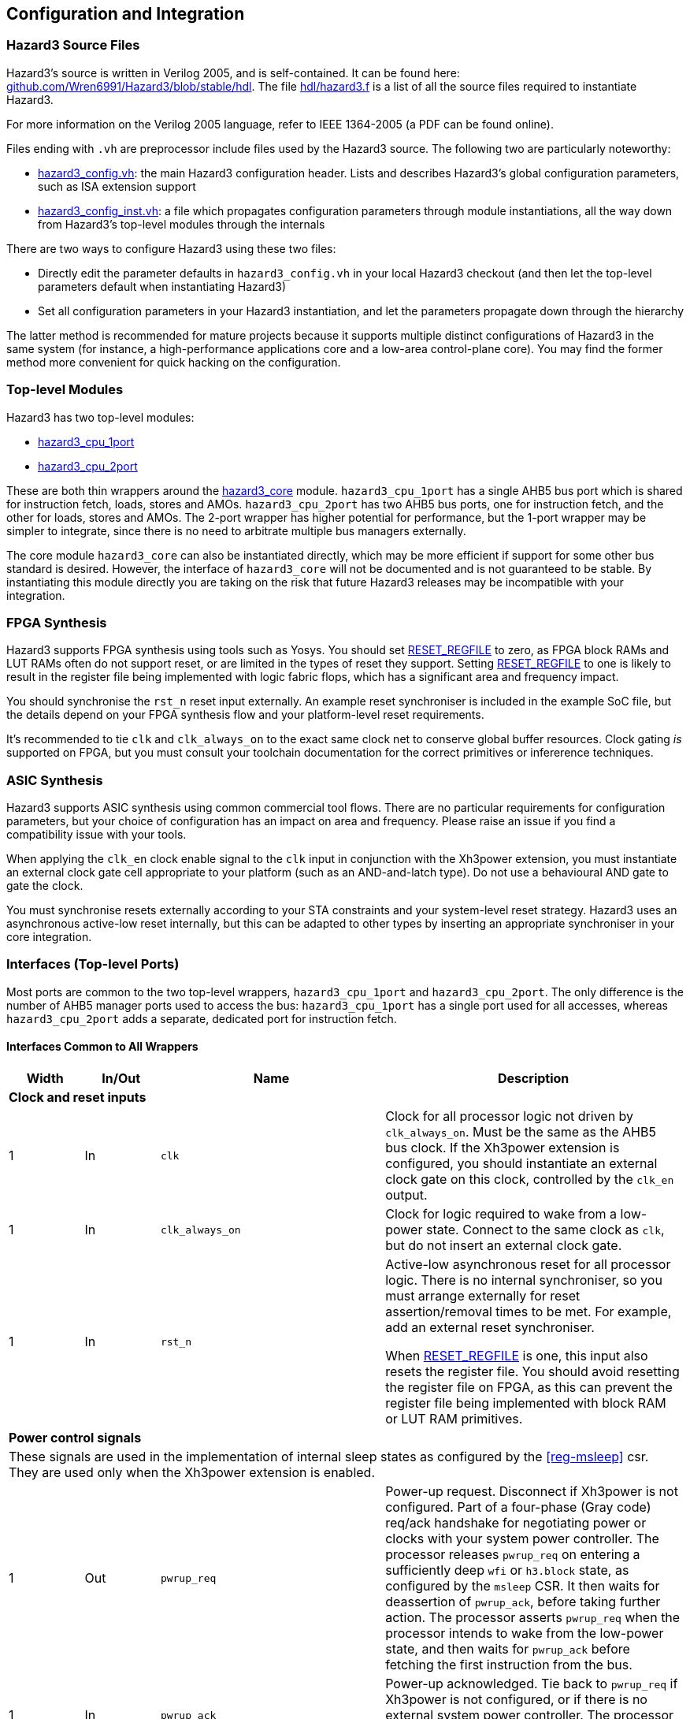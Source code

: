 == Configuration and Integration

=== Hazard3 Source Files

Hazard3's source is written in Verilog 2005, and is self-contained. It can be found here: https://github.com/Wren6991/Hazard3/tree/master/hdl[github.com/Wren6991/Hazard3/blob/stable/hdl]. The file https://github.com/Wren6991/Hazard3/blob/stable/hdl/hazard3.f[hdl/hazard3.f] is a list of all the source files required to instantiate Hazard3.

For more information on the Verilog 2005 language, refer to IEEE 1364-2005 (a PDF can be found online).

Files ending with `.vh` are preprocessor include files used by the Hazard3 source. The following two are particularly noteworthy:

* https://github.com/Wren6991/Hazard3/blob/stable/hdl/hazard3_config.vh[hazard3_config.vh]: the main Hazard3 configuration header. Lists and describes Hazard3's global configuration parameters, such as ISA extension support
* https://github.com/Wren6991/Hazard3/blob/stable/hdl/hazard3_config_inst.vh[hazard3_config_inst.vh]: a file which propagates configuration parameters through module instantiations, all the way down from Hazard3's top-level modules through the internals

There are two ways to configure Hazard3 using these two files:

* Directly edit the parameter defaults in `hazard3_config.vh` in your local Hazard3 checkout (and then let the top-level parameters default when instantiating Hazard3)
* Set all configuration parameters in your Hazard3 instantiation, and let the parameters propagate down through the hierarchy

The latter method is recommended for mature projects because it supports multiple distinct configurations of Hazard3 in the same system (for instance, a high-performance applications core and a low-area control-plane core). You may find the former method more convenient for quick hacking on the configuration.

=== Top-level Modules

Hazard3 has two top-level modules:

* https://github.com/Wren6991/Hazard3/blob/stable/hdl/hazard3_cpu_1port.v[hazard3_cpu_1port]
* https://github.com/Wren6991/Hazard3/blob/stable/hdl/hazard3_cpu_2port.v[hazard3_cpu_2port]

These are both thin wrappers around the https://github.com/Wren6991/Hazard3/blob/stable/hdl/hazard3_core.v[hazard3_core] module. `hazard3_cpu_1port` has a single AHB5 bus port which is shared for instruction fetch, loads, stores and AMOs. `hazard3_cpu_2port` has two AHB5 bus ports, one for instruction fetch, and the other for loads, stores and AMOs. The 2-port wrapper has higher potential for performance, but the 1-port wrapper may be simpler to integrate, since there is no need to arbitrate multiple bus managers externally.

The core module `hazard3_core` can also be instantiated directly, which may be more efficient if support for some other bus standard is desired. However, the interface of `hazard3_core` will not be documented and is not guaranteed to be stable. By instantiating this module directly you are taking on the risk that future Hazard3 releases may be incompatible with your integration.

=== FPGA Synthesis

Hazard3 supports FPGA synthesis using tools such as Yosys. You should set <<param-RESET_REGFILE>> to zero, as FPGA block RAMs and LUT RAMs often do not support reset, or are limited in the types of reset they support. Setting <<param-RESET_REGFILE>> to one is likely to result in the register file being implemented with logic fabric flops, which has a significant area and frequency impact.

You should synchronise the `rst_n` reset input externally. An example reset synchroniser is included in the example SoC file, but the details depend on your FPGA synthesis flow and your platform-level reset requirements.

It's recommended to tie `clk` and `clk_always_on` to the exact same clock net to conserve global buffer resources. Clock gating _is_ supported on FPGA, but you must consult your toolchain documentation for the correct primitives or infererence techniques.

=== ASIC Synthesis

Hazard3 supports ASIC synthesis using common commercial tool flows. There are no particular requirements for configuration parameters, but your choice of configuration has an impact on area and frequency. Please raise an issue if you find a compatibility issue with your tools.

When applying the `clk_en` clock enable signal to the `clk` input in conjunction with the Xh3power extension, you must instantiate an external clock gate cell appropriate to your platform (such as an AND-and-latch type). Do not use a behavioural AND gate to gate the clock.

You must synchronise resets externally according to your STA constraints and your system-level reset strategy. Hazard3 uses an asynchronous active-low reset internally, but this can be adapted to other types by inserting an appropriate synchroniser in your core integration.

=== Interfaces (Top-level Ports)

Most ports are common to the two top-level wrappers, `hazard3_cpu_1port` and `hazard3_cpu_2port`. The only difference is the number of AHB5 manager ports used to access the bus: `hazard3_cpu_1port` has a single port used for all accesses, whereas `hazard3_cpu_2port` adds a separate, dedicated port for instruction fetch.

==== Interfaces Common to All Wrappers

[options="header",cols="1,1,3,4"]
|===
| Width | In/Out | Name | Description
4+| **Clock and reset inputs**
| 1          | In  | `clk`                        | Clock for all processor logic not driven by `clk_always_on`. Must be the same as the AHB5 bus clock. If the Xh3power extension is configured, you should instantiate an external clock gate on this clock, controlled by the `clk_en` output.
| 1          | In  | `clk_always_on`              | Clock for logic required to wake from a low-power state. Connect to the same clock as `clk`, but do not insert an external clock gate.
| 1          | In  | `rst_n`                      | Active-low asynchronous reset for all processor logic. There is no internal synchroniser, so you must arrange externally for reset assertion/removal times to be met. For example, add an external reset synchroniser.

When <<param-RESET_REGFILE>> is one, this input also resets the register file. You should avoid resetting the register file on FPGA, as this can prevent the register file being implemented with block RAM or LUT RAM primitives.
4+| **Power control signals**
4+| These signals are used in the implementation of internal sleep states as configured by the <<reg-msleep>> csr. They are used only when the Xh3power extension is enabled.
| 1          | Out | `pwrup_req`                  | Power-up request. Disconnect if Xh3power is not configured. Part of a four-phase (Gray code) req/ack handshake for negotiating power or clocks with your system power controller. The processor releases `pwrup_req` on entering a sufficiently deep `wfi` or `h3.block` state, as configured by the `msleep` CSR. It then waits for deassertion of `pwrup_ack`, before taking further action. The processor asserts `pwrup_req` when the processor intends to wake from the low-power state, and then waits for `pwrup_ack` before fetching the first instruction from the bus.
| 1          | In  | `pwrup_ack`                  | Power-up acknowledged. Tie back to `pwrup_req` if Xh3power is not configured, or if there is no external system power controller. The processor does not access the bus when either `pwrup_req` or `pwrup_ack` is low.
| 1          | Out | `clk_en`                     | Control output for an external top-level clock gate on `clk`. Active-high enable. Hazard3 tolerates up to one cycle of delay between the assertion of `clk_en` and the resulting clock pulse on `clk`.
| 1          | Out | `unblock_out`                | Pulses high when an `h3.unblock` instruction executes. Disconnect if Xh3power is not configured.
| 1          | In  | `unblock_in`                 | A high input pulse will release a blocked `h3.block` instruction, or cause the next `h3.block` instruction to immediately fall through.
4+| **Debug Module controls**
4+| All Debug Module signals should be connected to the signal with the matching name on the Hazard3 Debug Module implementation.
| 1          | In  | `dbg_req_halt`               | Debugger halt request. Tie low if debug support is not configured.
| 1          | In  | `dbg_req_halt_on_reset`      | Debugger halt-on-reset request. Tie low if debug support is not configured.
| 1          | In  | `dbg_req_resume`             | Debugger resume request. Tie low if debug support is not configured.
| 1          | Out | `dbg_halted`                 | Debug halted status. Asserts when the processor is halted in Debug mode. Disconnect if debug support is not configured.
| 1          | Out | `dbg_running`                | Debug halted status. Asserts when the processor is not halted and not transitioning between halted/running states. Disconnect if debug support is not configured.
| 32         | In  | `dbg_data0_rdata`            | Read data bus for mapping Debug Module `dmdata0` register as a CSR. Tie to zeroes if debug support is not configured.
| 32         | Out | `dbg_data0_wdata`            | Write data bus for mapping Debug Module `dmdata0` register as a CSR. Disconnect if debug support is not configured.
| 1          | Out | `dbg_data0_wen`              | Write data strobe for mapping Debug Module `dmdata0` register as a CSR. Disconnect if debug support is not configured.
| 32         | In  | `dbg_instr_data`             | Instruction injection interface. Tie to zeroes if debug support is not configured.
| 1          | In  | `dbg_instr_data_vld`         | Instruction injection interface. Tie low if debug support is not configured.
| 1          | Out | `dbg_instr_data_rdy`         | Instruction injection interface. Disconnect if debug support is not configured.
| 1          | Out | `dbg_instr_caught_exception` | Exception caught during Program Buffer excecution. Disconnect if debug support is not configured.
| 1          | Out | `dbg_instr_caught_ebreak`    | Breakpoint instruction caught during Program Buffer execution. Disconnect if debug support is not configured.
4+| **Shared System Bus Access**
4+| This subordinate bus port allows the standard System Bus Access (SBA) feature of the Debug Module to share bus access with the core. Alternatively, use the standalone `hazard3_sbus_to_ahb` adapter to provide dedicated SBA access to the system bus.
| 32         | In  | `dbg_sbus_addr`              | Address for System Bus Access arbitrated with this core's load/store access. Tie to zeroes if this feature is not used.
| 1          | In  | `dbg_sbus_write`             | Write/not-Read flag for System Bus Access arbitrated with this core's load/store access. Tie low if this feature is not used.
| 2          | In  | `dbg_sbus_size`              | Transfer size (0/1/2 = byte/halfword/word) for System Bus Access arbitrated with this core's load/store access. Tie low if this feature is not used.
| 1          | In  | `dbg_sbus_vld`               | Transfer enable signal for System Bus Access arbitrated with this core's load/store access. Tie low if this feature is not used.
| 1          | Out | `dbg_sbus_rdy`               | Transfer stall signal for System Bus Access arbitrated with this core's load/store access. Disconnect if this feature is not used.
| 1          | Out | `dbg_sbus_err`               | Bus fault signal for System Bus Access arbitrated with this core's load/store access. Disconnect if this feature is not used.
| 32         | In  | `dbg_sbus_wdata`             | Write data bus for System Bus Access arbitrated with this core's load/store access. Tie to zeroes if this feature is not used.
| 32         | Out | `dbg_sbus_rdata`             | Read data bus for System Bus Access arbitrated with this core's load/store access. Disconnect if this feature is not used.
4+| **Interrupt requests**
| `NUM_IRQS` | In  | `irq`                        | If Xh3irq is not configured, this is the RISC-V external interrupt line (`mip.meip`) which you should connect to an external interrupt controller such as a standard RISC-V PLIC. If Xh3irq is configured, this is a vector of level-sensitive active-high system interrupt requests, which the core's internal interrupt controller can route through the `mip.meip` vector. Tie low if unused.
| 1          | In  | `soft_irq`                   | This is the standard RISC-V software interrupt signal, `mip.msip`. It should be connected to a register accessible to M-mode software on your system bus. Tie low if unused.
| 1          | In  | `timer_irq`                  | This is the standard RISC-V timer interrupt signal, `mip.mtip`. It should be connected to a standard RISC-V platform timer peripheral (`mtime`/`mtimecmp`) accessible to M-mode software on your system bus. Tie low if unused.
|===

==== Interfaces for 1-port AHB5 CPU

This wrapper (`hazard3_cpu_1port`) adds a single standard AHB5 manager port. See the AMBA 5 AHB specification from Arm for definitions of these signals in the context of the bus protocol.

[options="header",cols="1,1,2,5"]
|===
| Width | In/Out | Name | Description
| 32 | Out | `haddr`      | Address output. AHB is always byte-addressed. Hazard3 always issues naturally-aligned accesses.
| 1  | Out | `hwrite`     | Driven high for a write transfer, low for a read transfer.
| 2  | Out | `htrans`     | Driven to `0` (`IDLE`) to indicate no transfer in the current address phase, and `2` (NSEQ) to indicate there is a transfer. Other types are not used.
| 3  | Out | `hsize`      | Driven to `0`, `1` or `2` to indicate byte, halfword or word sized transfers respectively. Other sizes are not used.
| 3  | Out | `hburst`     | Tied off to `0` (`SINGLE`). Hazard3 does not issue bursts.
| 4  | Out | `hprot`      | Bits `3:2` are always `0` to indicate nonbufferable and noncacheable access.

Bit `1` (privileged) is `0` for U-mode access, and `1` for M-mode and Debug-mode access.

Bit `0` is `0` for instruction fetch and `1` for data access (load/store or SBA).
| 1  | Out | `hmastlock`  | Hazard3 does not use legacy bus locking, so this bit is tied to 0.
| 8  | Out | `hmaster`    | 8-bit manager ID. A value of `0x00` indicates access from the core (including Debug mode access via the Program Buffer), and `0x01` indicates an SBA access. (Non-SBA Debug mode load/store access can be detected by checking the `dbg_halted` status.)
| 1  | Out | `hexcl`      | Asserts high to indicate the current transfer is an Exclusive read/write as part of a read-modify-write sequence. This can be disconnected if you have not configured the A extension, or if you do not require global exclusive monitoring (for example in a single-core deployment).
| 1  | In  | `hready`     | Negative stall signal. Assert low to indicate the current data phase continues on the next cycle.
| 1  | In  | `hresp`      | Bus error signal. You _must_ generate the complete two-phase AHB response as per the AHB5 specification.
| 1  | In  | `hexokay`    | Exclusive transfer success. Hazard3 always queries the global monitor, so tie this input *high* if you do not implement global exclusive monitoring (for example in a single-core deployment). Similarly, ensure your global monitor returns a successful status for non-shared memory regions such as tightly-coupled memories.
| 32 | Out | `hwdata`     | Write data bus. The LSB of the bus is always aligned to a 4-byte boundary. Hazard3 drives the correct byte lanes depending on the transfer size and bits `1:0` of the address. Remaining byte lanes have undefined contents.
| 32 | In  | `hrdata`     | Read data bus. The LSB of the bus is always aligned to a 4-byte boundary, so ensure you drive the correct byte lanes for narrow transfers.
|===

==== Interfaces for 2-port AHB5 CPU

This wrapper (`hazard3_cpu_2port`) adds two standard AHB5 manager ports, with signals prefixed `i_` for instruction and `d_` for data. See the AMBA 5 AHB specification from Arm for definitions of these signals in the context of the bus protocol.

The I port only generates word-aligned word-sized read accesses. It does not use AHB5 exclusives.

When shared System Bus Access (SBA) is used, the SBA bus accesses are routed through the D port.

[options="header",cols="1,1,2,5"]
|===
4+| **Port I (Instruction)**
| Width | In/Out | Name | Description
| 32 | Out | `i_haddr`      | Address output. AHB is always byte-addressed. This port always issues word-aligned accesses (address bits `1:0` are zero).
| 1  | Out | `i_hwrite`     | Always driven low for to indicate a read transfer.
| 2  | Out | `i_htrans`     | Driven to `0` (`IDLE`) to indicate no transfer in the current address phase, and `2` (NSEQ) to indicate there is a transfer. Other types are not used.
| 3  | Out | `i_hsize`      | Always driven to `2` to indicate a word-sized transfer. Other sizes are not used.
| 3  | Out | `i_hburst`     | Tied off to `0` (`SINGLE`). Hazard3 does not issue bursts.
| 4  | Out | `i_hprot`      | Bits `3:2` are always `0` to indicate nonbufferable and noncacheable access.

Bit `1` (privileged) is `0` for U-mode access, and `1` for M-mode and Debug-mode access.

Bit `0` is tied to `0` to indicate instruction fetch.
| 1  | Out | `i_hmastlock`  | Hazard3 does not use legacy bus locking, so this bit is tied to 0.
| 8  | Out | `i_hmaster`    | 8-bit manager ID. Tied to `0x00`.
| 1  | In  | `i_hready`     | Negative stall signal. Assert low to indicate the current data phase continues on the next cycle.
| 1  | In  | `i_hresp`      | Bus error signal. You *must* generate the complete two-phase AHB response as per the AHB5 specification.
| 32 | Out | `i_hwdata`     | Write data bus. Tied to all-zeroes as this port is read-only.
| 32 | In  | `i_hrdata`     | Read data bus. Valid on cycles where `i_hready` is high during non-`IDLE` data phases.
4+| **Port D (Data)**
| 32 | Out | `d_haddr`      | Address output. AHB is always byte-addressed. Hazard3 always issues naturally-aligned accesses.
| 1  | Out | `d_hwrite`     | Driven high for a write transfer, low for a read transfer.
| 2  | Out | `d_htrans`     | Driven to `0` (`IDLE`) to indicate no transfer in the current address phase, and `2` (NSEQ) to indicate there is a transfer. Other types are not used.
| 3  | Out | `d_hsize`      | Driven to `0`, `1` or `2` to indicate byte, halfword or word sized transfers respectively. Other sizes are not used.
| 3  | Out | `d_hburst`     | Tied off to `0` (`SINGLE`). Hazard3 does not issue bursts.
| 4  | Out | `d_hprot`      | Bits `3:2` are always `0` to indicate nonbufferable and noncacheable access.

Bit `1` (privileged) is `0` for U-mode access, and `1` for M-mode access.

Bit `0` is tied to `1` to indicate data access (load/store or SBA).
| 1  | Out | `d_hmastlock`  | Hazard3 does not use legacy bus locking, so this bit is tied to 0.
| 8  | Out | `d_hmaster`    | 8-bit manager ID. A value of `0x00` indicates access from the core (including Debug mode access via the Program Buffer), and `0x01` indicates an SBA access. (Non-SBA Debug mode load/store access can be detected by checking the `dbg_halted` status.)
| 1  | Out | `d_hexcl`      | Asserts high to indicate the current transfer is an Exclusive read/write as part of a read-modify-write sequence. This can be disconnected if you have not configured the A extension, or if you do not require global exclusive monitoring (for example in a single-core deployment).
| 1  | In  | `d_hready`     | Negative stall signal. Assert low to indicate the current data phase continues on the next cycle.
| 1  | In  | `d_hresp`      | Bus error signal. You _must_ generate the complete two-phase AHB response as per the AHB5 specification.
| 1  | In  | `d_hexokay`    | Exclusive transfer success. Hazard3 always queries the global monitor, so tie this input _high_ if you do not implement global exclusive monitoring (for example in a single-core deployment). Similarly, ensure your global monitor returns a successful status for non-shared memory regions such as tightly-coupled memories.
| 32 | Out | `d_hwdata`     | Write data bus. The LSB of the bus is always aligned to a 4-byte boundary. Hazard3 drives the correct byte lanes depending on the transfer size and bits `1:0` of the address. Remaining byte lanes have undefined contents.
| 32 | In  | `d_hrdata`     | Read data bus. The LSB of the bus is always aligned to a 4-byte boundary, so ensure you drive the correct byte lanes for narrow transfers.
|===

[[config-parameters-section]]
=== Configuration Parameters

==== Reset state configuration

===== RESET_VECTOR

Address of the first instruction executed after Hazard3 comes out of reset.

Default value: all-zeroes.

===== MTVEC_INIT

Initial value of the machine trap vector base CSR (<<reg-mtvec>>).

Bits clear in <<param-MTVEC_WMASK>> will never change from this initial value.
Bits set in <<param-MTVEC_WMASK>> can be written/set/cleared as normal.

Default value: all-zeroes.

==== Standard RISC-V ISA support

[[param-EXTENSION_A]]
===== EXTENSION_A

Support for the A extension: atomic read/modify/write. 0 for disable, 1 for enable.

Default value: 1

[[param-EXTENSION_C]]
===== EXTENSION_C

Support for the C extension: compressed (variable-width). 0 for disable, 1 for enable.

Default value: 1

[[param-EXTENSION_M]]
===== EXTENSION_M

Support for the M extension: hardware multiply/divide/modulo. 0 for disable, 1 for enable.

Default value: 1

[[param-EXTENSION_ZBA]]
===== EXTENSION_ZBA

Support for Zba address generation instructions. 0 for disable, 1 for enable.

Default value: 0

[[param-EXTENSION_ZBB]]
===== EXTENSION_ZBB

Support for Zbb basic bit manipulation instructions. 0 for disable, 1 for enable.

Default value: 0

[[param-EXTENSION_ZBC]]
===== EXTENSION_ZBC

Support for Zbc carry-less multiplication instructions. 0 for disable, 1 for enable.

Default value: 0

[[param-EXTENSION_ZBS]]
===== EXTENSION_ZBS

Support for Zbs single-bit manipulation instructions. 0 for disable, 1 for enable.

Default value: 0

[[param-EXTENSION_ZBKB]]
===== EXTENSION_ZBKB

Support for Zbkb basic bit manipulation for cryptography.

Requires: <<param-EXTENSION_ZBB>>. (Since Zbb and Zbkb have a large overlap, this flag enables only those instructions which are in Zbkb but aren't in Zbb. Therefore both flags must be set for full Zbkb support.)

Default value: 0

[[param-EXTENSION_ZCB]]
===== EXTENSION_ZCB:

Support for Zcb basic additional compressed instructions

Requires: <<param-EXTENSION_C>>. (Some Zcb instructions also require Zbb or M, as they are 16-bit aliases of 32-bit instructions present in those extensions.)

Note Zca is equivalent to C, as we do not support the F extension.

Default value: 0

[[param-EXTENSION_ZCMP]]
===== EXTENSION_ZCMP
Support for Zcmp push/pop and double-move instructions.

Requires: <<param-EXTENSION_C>>.

Note Zca is equivalent to C, as we do not support the F extension.

Default value: 0

[[param-EXTENSION_ZIFENCEI]]
===== EXTENSION_ZIFENCEI

Support for the fence.i instruction. When the branch predictor is not present,
this instruction is optional, since a plain branch/jump is sufficient to
flush the instruction prefetch queue. When the branch predictor is enabled
(<<param-BRANCH_PREDICTOR>> is 1), this instruction must be implemented.

Default value: 0

[[cfg-custom-extensions]]
==== Custom Hazard3 Extensions

[[param-EXTENSION_XH3BEXTM]]
===== EXTENSION_XH3BEXTM

Custom bit manipulation instructions for Hazard3: `h3.bextm` and `h3.bextmi`. See <<extension-xh3bextm-section>>.

Default value: 0

[[param-EXTENSION_XH3IRQ]]
===== EXTENSION_XH3IRQ

Custom preemptive, prioritised interrupt support. Can be disabled if an
external interrupt controller (e.g. PLIC) is used. If disabled, and
NUM_IRQS > 1, the external interrupts are simply OR'd into mip.meip. See <<extension-xh3irq-section>>.

Default value: 0

[[param-EXTENSION_XH3PMPM]]
===== EXTENSION_XH3PMPM

Custom PMPCFGMx CSRs to enforce PMP regions in M-mode without locking. See <<extension-xh3pmpm-section>>.

Default value: 0

[[param-EXTENSION_XH3POWER]]
===== EXTENSION_XH3POWER

Custom power management controls for Hazard3. This adds the <<reg-msleep>> CSR, and the `h3.block` and `h3.unblock` hint instructions. See <<extension-xh3power-section>>

Default value: 0

==== CSR support

NOTE: the Zicsr extension is implied by any of <<param-CSR_M_MANDATORY>>, <<param-CSR_M_TRAP>>,
<<param-CSR_COUNTER>>.

[[param-CSR_M_MANDATORY]]
===== CSR_M_MANDATORY

Bare minimum CSR support e.g. <<reg-misa>>. This flag is an absolute
requirement for compliance with the RISC-V privileged specification. However,
the privileged specification itself is an optional extension. Hazard3 allows
the mandatory CSRs to be disabled to save a small amount of area in
deeply-embedded implementations.

Default value: 1

[[param-CSR_M_TRAP]]
===== CSR_M_TRAP

Include M-mode trap-handling CSRs, and enable trap support.

Default value: 1

[[param-CSR_COUNTER]]
===== CSR_COUNTER

Include the basic performance counters (`cycle`/`instret`) and relevant CSRs. Note that these performance counters are now in their own separate extension (Zicntr) and are no longer mandatory.

Default value: 0

[[param-U_MODE]]
===== U_MODE

Support the U (user) privilege level. In U-mode, the core performs unprivileged
bus accesses, and software's access to CSRs is restricted. Additionally, if
the PMP is included, the core may restrict U-mode software's access to
memory.

Requires: <<param-CSR_M_TRAP>>.

Default value: 0

[[param-PMP_REGIONS]]
===== PMP_REGIONS

Number of physical memory protection regions, or 0 for no PMP. PMP is more
useful if U-mode is supported, but this is not a requirement.

Hazard3's PMP supports only the NAPOT and(if <<param-PMP_GRAIN>> is 0) NA4
region types.

Requires: <<param-CSR_M_TRAP>>.

Default value: 0

[[param-PMP_GRAIN]]
===== PMP_GRAIN

This is the _G_ parameter in the privileged spec, which defines the
granularity of PMP regions. Minimum PMP region size is 1 << (_G_ + 2) bytes. 

If _G_ > 0, `pmcfg.a` can not be set to NA4 (attempting to do so will set the
region to OFF instead).

If _G_ > 1, the _G_ - 1 LSBs of pmpaddr are read-only-0 when `pmpcfg.a` is
OFF, and read-only-1 when `pmpcfg.a` is NAPOT.

Default value: 0

[[param-PMP_HARDWIRED]]
===== PMP_HARDWIRED

PMPADDR_HARDWIRED: If a bit is 1, the corresponding region's pmpaddr and
pmpcfg registers are read-only, with their values fixed when the processor is
instantiated. PMP_GRAIN is ignored on hardwired regions.

Hardwired regions are far cheaper, both in area and comparison delay, than
dynamically configurable regions.

Hardwired PMP regions are a good option for setting default U-mode permissions
on regions which have access controls outside of the processor, such as
peripheral regions. For this case it's recommended to make hardwired regions
the highest-numbered, so they can be overridden by lower-numbered dynamic
regions.

Default value: all-zeroes.

[[param-PMP_HARDWIRED_ADDR]]
===== PMP_HARDWIRED_ADDR

Values of pmpaddr registers whose PMP_HARDWIRED bits are set to 1. Has no effect on PMP regions which are not hardwired.

Default value: all-zeroes.

[[param-PMP_HARDWIRED_CFG]]
===== PMP_HARDWIRED_CFG

Values of pmpcfg registers whose PMP_HARDWIRED bits are set to 1. Has no effect on PMP regions which are not hardwired.

Default value: all-zeroes.

[[param-DEBUG_SUPPORT]]
===== DEBUG_SUPPORT

Support for run/halt and instruction injection from an external Debug Module,
support for Debug Mode, and Debug Mode CSRs.

Requires: <<param-CSR_M_MANDATORY>>, <<param-CSR_M_TRAP>>.

Default value: 0

[[param-BREAKPOINT_TRIGGERS]]
===== BREAKPOINT_TRIGGERS

Number of hardware breakpoints. A breakpoint is implemented as a trigger that
supports only exact execution address matches, ignoring instruction size.
That is, a trigger which supports type=2 execute=1 (but not store/load=1,
i.e. not a watchpoint).

Requires: <<param-DEBUG_SUPPORT>>

Default value: 0

==== External interrupt support

[[param-NUM_IRQS]]
===== NUM_IRQS

NUM_IRQS: Number of external IRQs. Minimum 1, maximum 512. Note that if
<<param-EXTENSION_XH3IRQ>> (Hazard3 interrupt controller) is disabled then
multiple external interrupts are simply OR'd into mip.meip.

Default value: 1

[[param-IRQ_PRIORITY_BITS]]
===== IRQ_PRIORITY_BITS

IRQ_PRIORITY_BITS: Number of priority bits implemented for each interrupt
in meipra, if EXTENSION_XH3IRQ is enabled. The number of distinct levels
is (1 << IRQ_PRIORITY_BITS). Minimum 0, max 4. Note that multiple priority
levels with a large number of IRQs will have a severe effect on timing.

Default value: 0

[[param-IRQ_INPUT_BYPASS]]
===== IRQ_INPUT_BYPASS

Disable the input registers on the external interrupts, to reduce latency by
one cycle. Can be applied on an IRQ-by-IRQ basis.

Ignored if <<param-EXTENSION_XH3IRQ>> is disabled.

Default value: all-zeroes (not bypassed).

==== Identification Registers

[[param-MVENDORID_VAL]]
===== MVENDORID_VAL

Value of the <<reg-mvendorid>> CSR. JEDEC JEP106-compliant vendor ID, or
all-zeroes. 31:7 is continuation code count, 6:0 is ID. Parity bit is not
stored.

Default value: all-zeroes.

[[param-MIMPID_VAL]]
===== MIMPID_VAL

Value of the <<reg-mimpid>> CSR. Implementation ID for this specific version of Hazard3. Should be a git hash, or all-zeroes.

Default value: all-zeroes.

[[param-MHARTID_VAL]]
===== MHARTID_VAL

Value of the <<reg-mhartid>> CSR. Each Hazard3 core has a single hardware thread. Multiple cores should have unique IDs.

Default value: all-zeroes.

[[param-MCONFIGPTR_VAL]]
===== MCONFIGPTR_VAL

Value of the <<reg-mconfigptr>> CSR. Pointer to configuration structure blob,
or all-zeroes. Must be at least 4-byte-aligned.

Default value: all-zeroes.

==== Performance/size options

[[param-REDUCED_BYPASS]]
===== REDUCED_BYPASS

Remove all forwarding paths except X->X (so back-to-back ALU ops can still run
at 1 CPI), to save area. This has a significant impact on per-clock
performance, so should only be considered for extremely low-area
implementations.

Default value: 0

[[param-MULDIV_UNROLL]]
===== MULDIV_UNROLL

Bits per clock for multiply/divide circuit, if present. Must be a power of 2.

Default value: 1

[[param-MUL_FAST]]
===== MUL_FAST

Use single-cycle multiply circuit for MUL instructions, retiring to stage 3.
The sequential multiply/divide circuit is still used for MULH*

Default value: 0

[[param-MUL_FASTER]]
===== MUL_FASTER

Retire fast multiply results to stage 2 instead of stage 3.
Throughput is the same, but latency is reduced from 2 cycles to 1 cycle.

Requires: <<param-MUL_FAST>>.

Default value: 0

[[param-MULH_FAST]]
===== MULH_FAST

Extend the fast multiply circuit to also cover MULH*, and remove
the multiply functionality from the sequential multiply/divide circuit.

Requires: <<param-MUL_FAST>>

Default value: 0

[[param-FAST_BRANCHCMP]]
===== FAST_BRANCHCMP

Instantiate a separate comparator (eq/lt/ltu) for branch comparisons, rather
than using the ALU. Improves fetch address delay, especially if `Zba`
extension is enabled. Disabling may save area.

Default value: 1

[[param-RESET_REGFILE]]
===== RESET_REGFILE

Whether to support reset of the general purpose registers. There are around 1k
bits in the register file, so the reset can be disabled e.g. to permit
block-RAM inference on FPGA.

Default value: 1

[[param-BRANCH_PREDICTOR]]
===== BRANCH_PREDICTOR

Enable branch prediction. The branch predictor consists of a single BTB entry
which is allocated on a taken backward branch, and cleared on a mispredicted
nontaken branch, a fence.i or a trap. Successful prediction eliminates the
1-cyle fetch bubble on a taken branch, usually making tight loops faster.

Requires: <<param-EXTENSION_ZIFENCEI>>

Default value: 0

[[param-MTVEC_WMASK]]
===== MTVEC_WMASK

MTVEC_WMASK: Mask of which bits in mtvec are writable. Full writability (except for bit 1) is
recommended, because a common idiom in setup code is to set mtvec just
past code that may trap, as a hardware `try {...} catch` block.


* The vectoring mode can be made fixed by clearing the LSB of MTVEC_WMASK
* In vectored mode, the vector table must be aligned to its size, rounded
  up to a power of two.

Default: All writable except for bit 1.
